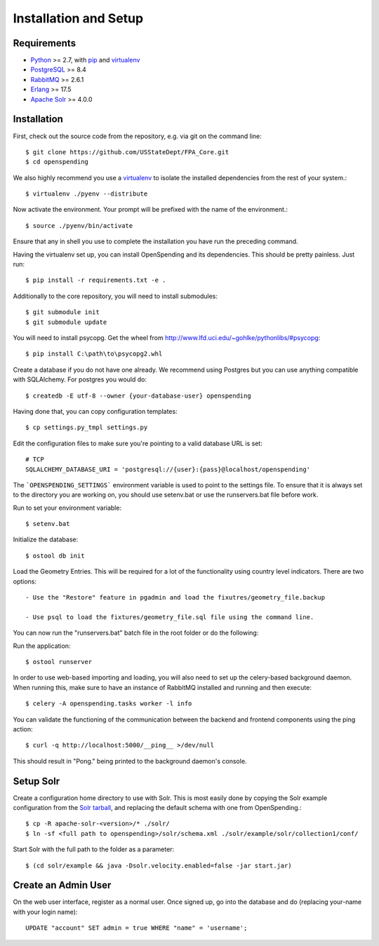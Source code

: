 Installation and Setup
======================


Requirements
------------

* Python_ >= 2.7, with pip_ and virtualenv_   
* PostgreSQL_ >= 8.4
* RabbitMQ_ >= 2.6.1
* Erlang_ >= 17.5
* `Apache Solr`_ >= 4.0.0

.. _Python: http://www.python.org/
.. _PostgreSQL: http://www.postgres.org/
.. _RabbitMQ: http://www.rabbitmq.com//
.. _Erlang: http://www.erlang.org/download.html
.. _Apache Solr: http://lucene.apache.org/solr/
.. _virtualenv: http://pypi.python.org/pypi/virtualenv
.. _pip: http://pypi.python.org/pypi/pip

Installation
------------

First, check out the source code from the repository, e.g. via git on 
the command line::

    $ git clone https://github.com/USStateDept/FPA_Core.git
    $ cd openspending

We also highly recommend you use a virtualenv_ to isolate the installed 
dependencies from the rest of your system.::

    $ virtualenv ./pyenv --distribute

Now activate the environment. Your prompt will be prefixed with the name of
the environment.::

    $ source ./pyenv/bin/activate

Ensure that any in shell you use to complete the installation you have run the 
preceding command.

Having the virtualenv set up, you can install OpenSpending and its dependencies.
This should be pretty painless. Just run::

    $ pip install -r requirements.txt -e .


Additionally to the core repository, you will need to install submodules::

    $ git submodule init
    $ git submodule update

You will need to install psycopg.  Get the wheel from 
http://www.lfd.uci.edu/~gohlke/pythonlibs/#psycopg::

    $ pip install C:\path\to\psycopg2.whl

Create a database if you do not have one already. We recommend using Postgres
but you can use anything compatible with SQLAlchemy. For postgres you would do::

    $ createdb -E utf-8 --owner {your-database-user} openspending

Having done that, you can copy configuration templates::

    $ cp settings.py_tmpl settings.py

Edit the configuration files to make sure you're pointing to a valid database 
URL is set::

    # TCP
    SQLALCHEMY_DATABASE_URI = 'postgresql://{user}:{pass}@localhost/openspending'


The ```OPENSPENDING_SETTINGS``` environment variable is used to point to the 
settings file.  To ensure that it is always set to the directory you are working
on, you should use setenv.bat or use the runservers.bat file before work.

Run to set your environment variable::

    $ setenv.bat

Initialize the database::

    $ ostool db init


Load the Geometry Entries.  This will be required for a lot of the functionality
using country level indicators.  There are two options::

    - Use the "Restore" feature in pgadmin and load the fixutres/geometry_file.backup

    - Use psql to load the fixtures/geometry_file.sql file using the command line.
    


You can now run the "runservers.bat" batch file in the root folder or do the following::


Run the application::

    $ ostool runserver

In order to use web-based importing and loading, you will also need to set up
the celery-based background daemon. When running this, make sure to have an
instance of RabbitMQ installed and running and then execute::

    $ celery -A openspending.tasks worker -l info

You can validate the functioning of the communication between the backend and
frontend components using the ping action::

    $ curl -q http://localhost:5000/__ping__ >/dev/null

This should result in "Pong." being printed to the background daemon's console.

Setup Solr
----------

Create a configuration home directory to use with Solr. This is most easily 
done by copying the Solr example configuration from the `Solr tarball`_, and 
replacing the default schema with one from OpenSpending.::

    $ cp -R apache-solr-<version>/* ./solr/
    $ ln -sf <full path to openspending>/solr/schema.xml ./solr/example/solr/collection1/conf/

.. _Solr tarball: http://www.apache.org/dyn/closer.cgi/lucene/solr/

Start Solr with the full path to the folder as a parameter: ::

    $ (cd solr/example && java -Dsolr.velocity.enabled=false -jar start.jar)


Create an Admin User
--------------------

On the web user interface, register as a normal user. Once signed up, go into 
the database and do (replacing your-name with your login name)::

  UPDATE "account" SET admin = true WHERE "name" = 'username';


